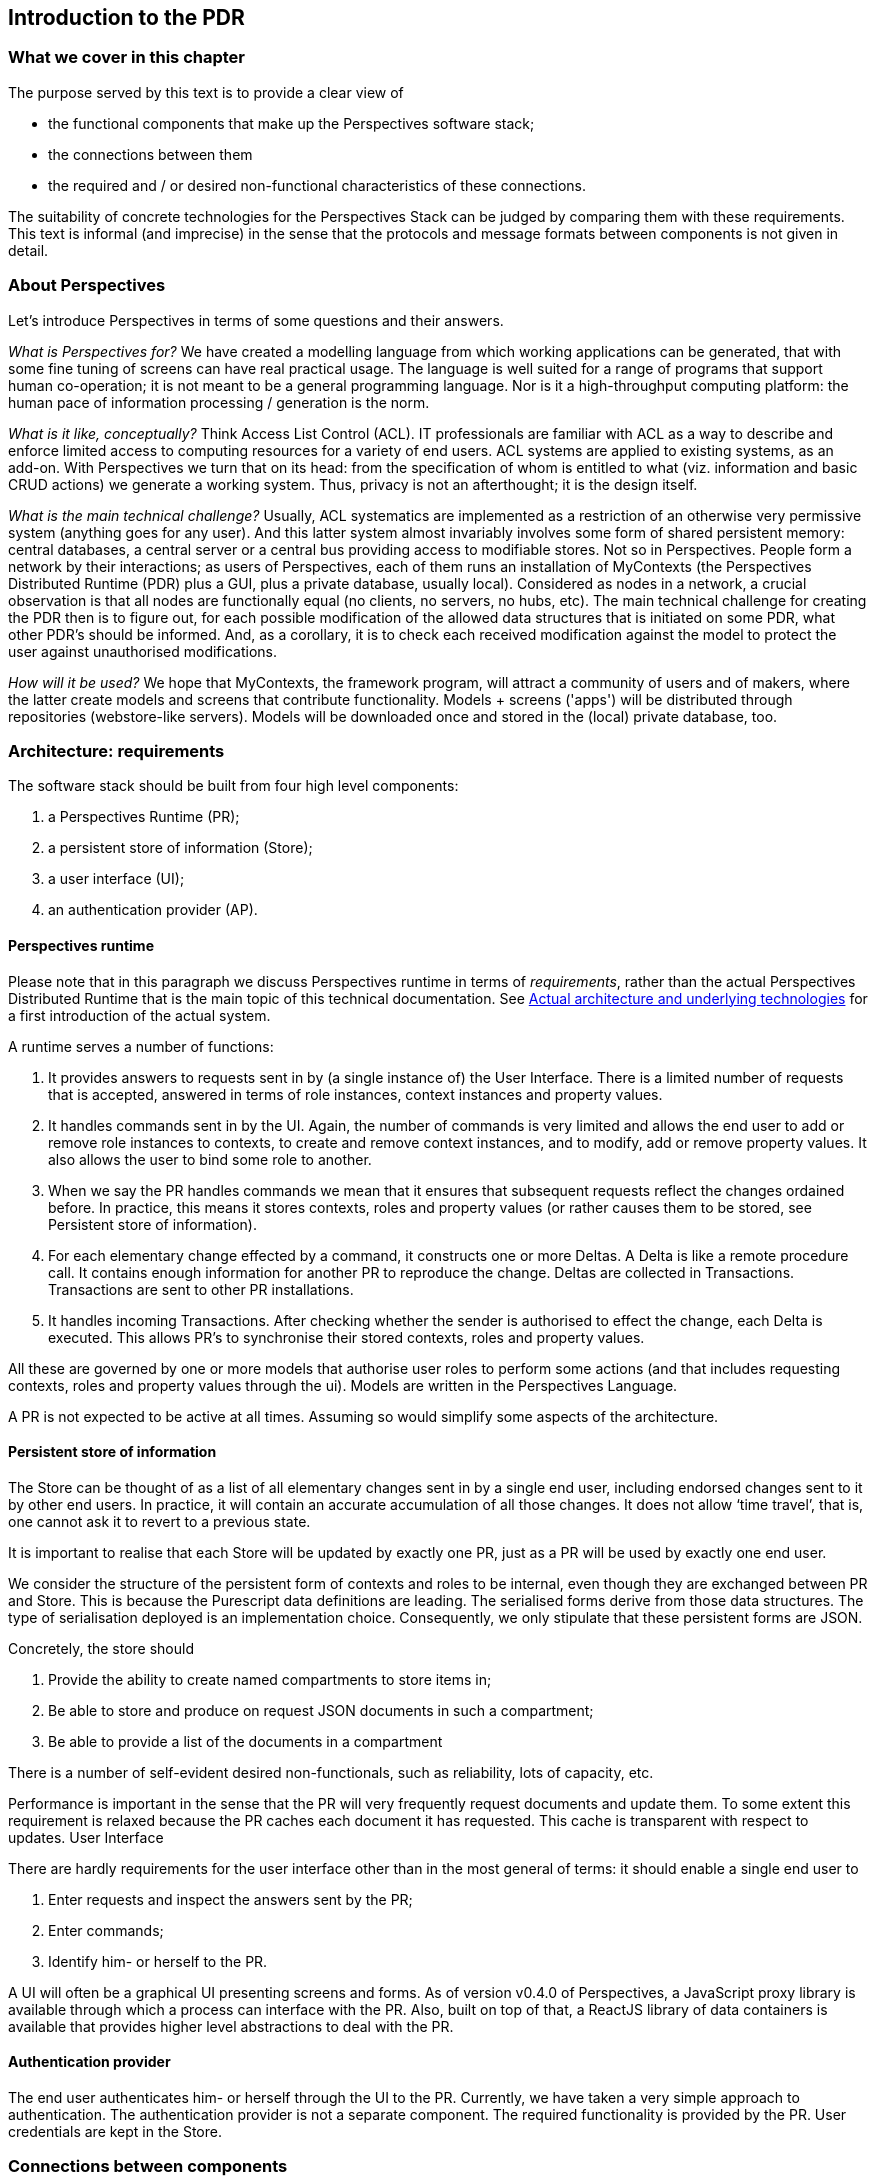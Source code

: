 [desc="A relatively high level overview of the architecture."]
== Introduction to the PDR

=== What we cover in this chapter
The purpose served by this text is to provide a clear view of 

*	the functional components that make up the Perspectives software stack;
*	the connections between them
*	the required and / or desired non-functional characteristics of these connections.

The suitability of concrete technologies for the Perspectives Stack can be judged by comparing them with these requirements.
This text is informal (and imprecise) in the sense that the protocols and message formats between components is not given in detail.

=== About Perspectives
Let's introduce Perspectives in terms of some questions and their answers.

_What is Perspectives for?_ We have created a modelling language from which working applications can be generated, that with some fine tuning of screens  can have real practical usage. The language is well suited for a range of programs that support human co-operation; it is not meant to be a general programming language. Nor is it a high-throughput computing platform: the human pace of information processing / generation is the norm.

_What is it like, conceptually?_ Think Access List Control (ACL). IT professionals are familiar with ACL as a way to describe and enforce limited access to computing resources for a variety of end users. ACL systems are applied to existing systems, as an add-on. With Perspectives we turn that on its head: from the specification of whom is entitled to what (viz. information and basic CRUD actions) we generate a working system. Thus, privacy is not an afterthought; it is the design itself.

_What is the main technical challenge?_ Usually, ACL systematics are implemented as a restriction of an otherwise very permissive system (anything goes for any user). And this latter system almost invariably involves some form of shared persistent memory: central databases, a central server or a central bus providing access to modifiable stores. Not so in Perspectives. People form a network by their interactions; as users of Perspectives, each of them runs an installation of MyContexts (the Perspectives Distributed Runtime (PDR) plus a GUI, plus a private database, usually local). Considered as nodes in a network, a crucial observation is that all nodes are functionally equal (no clients, no servers, no hubs, etc). The main technical challenge for creating the PDR then is to figure out, for each possible modification of the allowed data structures that is initiated on some PDR, what other PDR's should be informed. And, as a corollary, it is to check each received modification against the model to protect the user against unauthorised modifications.

_How will it be used?_ We hope that MyContexts, the framework program, will attract a community of users and of makers, where the latter create models and screens that contribute functionality. Models + screens ('apps') will be distributed through repositories (webstore-like servers). Models will be downloaded once and stored in the (local) private database, too.

=== Architecture: requirements

The software stack should be built from four high level components:

1.	a Perspectives Runtime (PR);
2.	a persistent store of information (Store);
3.	a user interface (UI);
4.	an authentication provider (AP).

==== Perspectives runtime
Please note that in this paragraph we discuss Perspectives runtime in terms of _requirements_, rather than the actual Perspectives Distributed Runtime that is the main topic of this technical documentation. See <<pdr>> for a first introduction of the actual system.

A runtime serves a number of functions:

1.	It provides answers to requests sent in by (a single instance of) the User Interface. There is a limited number of requests that is accepted, answered in terms of role instances, context instances and property values.
2.	It handles commands sent in by the UI. Again, the number of commands is very limited and allows the end user to add or remove role instances to contexts, to create and remove context instances, and to modify, add or remove property values. It also allows the user to bind some role to another.
3.	When we say the PR handles commands we mean that it ensures that subsequent requests reflect the changes ordained before. In practice, this means it stores contexts, roles and property values (or rather causes them to be stored, see Persistent store of information).
4.	For each elementary change effected by a command, it constructs one or more Deltas. A Delta is like a remote procedure call. It contains enough information for another PR to reproduce the change. Deltas are collected in Transactions. Transactions are sent to other PR installations.
5.	It handles incoming Transactions. After checking whether the sender is authorised to effect the change, each Delta is executed. This allows PR’s to synchronise their stored contexts, roles and property values.

All these are governed by one or more models that authorise user roles to perform some actions (and that includes requesting contexts, roles and property values through the ui). Models are written in the Perspectives Language.

A PR is not expected to be active at all times. Assuming so would simplify some aspects of the architecture.

==== Persistent store of information
The Store can be thought of as a list of all elementary changes sent in by a single end user, including endorsed changes sent to it by other end users. In practice, it will contain an accurate accumulation of all those changes. It does not allow ‘time travel’, that is, one cannot ask it to revert to a previous state.

It is important to realise that each Store will be updated by exactly one PR, just as a PR will be used by exactly one end user.

We consider the structure of the persistent form of contexts and roles to be internal, even though they are exchanged between PR and Store. This is because the Purescript data definitions are leading. The serialised forms derive from those data structures. The type of serialisation deployed is an implementation choice. Consequently, we only stipulate that these persistent forms are JSON.

Concretely, the store should

1.	Provide the ability to create named compartments to store items in;
2.	Be able to store and produce on request JSON documents in such a compartment;
3.	Be able to provide a list of the documents in a compartment

There is a number of self-evident desired non-functionals, such as reliability, lots of capacity, etc. 

Performance is important in the sense that the PR will very frequently request documents and update them. To some extent this requirement is relaxed because the PR caches each document it has requested. This cache is transparent with respect to updates.
User Interface

There are hardly requirements for the user interface other than in the most general of terms: it should enable a single end user to

1.	Enter requests and inspect the answers sent by the PR;
2.	Enter commands;
3.	Identify him- or herself to the PR.

A UI will often be a graphical UI presenting screens and forms. As of version v0.4.0 of Perspectives, a JavaScript proxy library is available through which a process can interface with the PR. Also, built on top of that, a ReactJS library of data containers is available that provides higher level abstractions to deal with the PR.

==== Authentication provider

The end user authenticates him- or herself through the UI to the PR.
Currently, we have taken a very simple approach to authentication. The authentication provider is not a separate component. The required functionality is provided by the PR. User credentials are kept in the Store.

=== Connections between components

==== UI – PR
A single end user interacts with a single instance of the PR through a UI. The connection between them should be confidential. Transport of information between them should be fast enough that it does not stand in the way of a smooth user experience (this includes all aspects of transport, such as setting up a connection, applying measures to ensure confidentiality, etc).

The information items passing through the connection are usually quite small in terms of bytes when compared to current network bandwidth. The Deltas consist of alphanumeric information. Each Delta is the result of an end user action. There are no actions that lead to massive numbers of Deltas. Files can be handled as claim data: that is, the PDR is concerned with identities, not the actual items themselves.

The connection should also be reliable: whenever the end user fires up his UI, it should be able to connect to its PR.

Because of the nature of the UI (to enable an end user to access a PR) we assume that both components are active at the same time.

The connection should not only allow the UI to approach the PR; the PR should be able to initiate a contact, too. We need this to alert the end user to changes initiated by other end users.

==== PR – Store
A single PR interacts with a single Store (conceptually). We have not yet worked out an architecture where an end user deploys multiple devices. The simplest of architectures would be one where the Stores attached (through a PR) to UI’s on multiple devices, synchronise between them. This, however, will not provide a limited user experience when the user simultaneously uses multiple devices. 

So for the time being we assume the unique association between a PR and a Store. The connection between them should be

*	Confidential
*	Reliable
*	Fast enough to handle the traffic resulting from several humans interacting through their UI (in the order of the number of relations a single person has).

Again, like with the connection between UI and PR, the required bandwidth is quite limited. Because of the nature of the Store (to persist information shed by the PR) we expect it to be active at the same time as the Store.

==== PR – PR
PR’s send Transactions to each other. However, as we do not require that PR is always available as an active process, the connection between them should handle this.
Consequently, this connection should have the characteristics of a mailbox.
We require the following non-functionals:

1.	The connection should be reliable;
2.	The connection should be confidential
3.	The connection should be restricted to two PRs.
4.	The connection should have a push-character: that is, the receiver should be notified after the sender has sent a Transaction. 
5.	The connection should be reasonably fast, ideally fast enough to allow for a chat-like experience (i.e. time delay introduced by the channel should be low enough to provide a good user experience). This, however, is not a hard requirement.
6.	The connection should be able to handle the fact that end users will interact through mobile devices and do move around.


[#pdr]
=== Actual architecture and underlying technologies

Now let's concentrate on the concrete architecture and the languages / systems involved in building the PDR.

The core of the PDR is written in the Purescript language and compiled to Javascript. Purescript is a strict (non-lazy) variant of Haskell. The user interface consists of HTML screens, (currently, but not necessarily) written in terms of ReactJS (which is more Javascript, HTML and CSS).

The architecture consists of three components:

*	the client (an HTML viewer)
*	the PDR
*	a private database (either Couchdb or the browser’s IndexedDB)

See <<img-architecture, the diagram below>>.

.Application layer, React data containers and Javascript API proxy library form the client. The PDR runs in a SharedWorker. The client connects to the Distributed Runtime via window.postMessage. The PDR connects to Couchdb via HTTPS. Yellow components are ‘propriety’ (but open source). The Application Layer consists of models in PL and React-based screens. They are ‘apps’ that are ‘hosted’ in MyContexts, the end user framework program (the name of the entire ensemble).
[#img-architecture]
image::architecture.jpg[]

All run on the end users' node (laptop, desktop; in the future, tablet & mobile phone too).

The PDR connects to the client through the https://developer.mozilla.org/en-US/docs/Web/API/SharedWorker[window.postMessage] method in the browser.

Both client and PDR access Couchdb over HTTPS; the latter for data and models, the former for screens (associated with a model as attachments).

[quote]
Notice that, if the private database is IndexedDB, the PDR does not connect through HTTPS to it but through API calls. This holds for screens and models, too.

PDR and client both run in the browser: the PDR in a https://developer.mozilla.org/en-US/docs/Web/API/SharedWorker[SharedWorker], the client in a window or tab in a window . 

PDRs exchange information and do so exclusively through the Advanced Message Queuing Protocol (AMQP). When two PDRs are connected, they have each other’s message queue address, to which both can post Transactions (a package of Deltas on the primary data). 
To prevent misunderstanding: only Deltas are communicated, never the primary data itself. Neither is the actual local data storage used by the PDR ever modified by any other process than the PDR itself.

To connect, two installations need each other’s message queue address, requiring IP address, port and a user account on the AMQP server. This server is considered to be outside the Perspectives system (e.g. RabbitMQ).

Finally. A node supports more than a single user. Each user has an account that is (currently) password protected. This account maps one to one to a Couchdb admin account for the relevant databases (a data database, a models database and a post database), or to a set of tables in IndexedDB.

The installing user must have a database admin account with the Couchdb installation.
Currently, the local account administration used by the login screen is kept in files in an IndexedDB database ('localusers'). It is accessible to processes in the https://mycontexts.com domain.

=== Security Concerns

From the above, some obvious security concerns follow. We've identified the following:

1.	The local user account secrets are accessible to anyone with (enough) access to the device and with enough knowledge to access the IndexedDB database 'localusers' for the https://mycontexts.com domain. In other words, a users' data is as secure as his own device. Once an attacker can log in to MyContexts, he can impersonate the user, and can steal his data.
2.	An agent might try to inject Transactions into a message queue, targeting a specific user, impersonating another. This requires the message queue address of that user and the secret key of the impersonated user, to sign the Transaction. Encryption is used for authentication purposes.
+
Note that even if an agent would successfully impersonate someone’s peer, they still can only change a persons' data in accordance with the modelled authorisations of that peer (an attacker cannot assume more authorized privileges, since the receiving peer himself 
compares the privileges he has stored with those claimed by the attacker).
3.	An agent with access to the device running the private Couchdb installation might manipulate its data. This would require the users' credentials for Couchdb or it would require him to set up and admin account on the Couchdb (which is as hard as Couchdb makes it, after the first Admin account has been established). 
4.	The window.postMessage method might be vulnerable in the sense that processes running in other domains can intercept or even manipulate messages going between the screens and the PDR.
